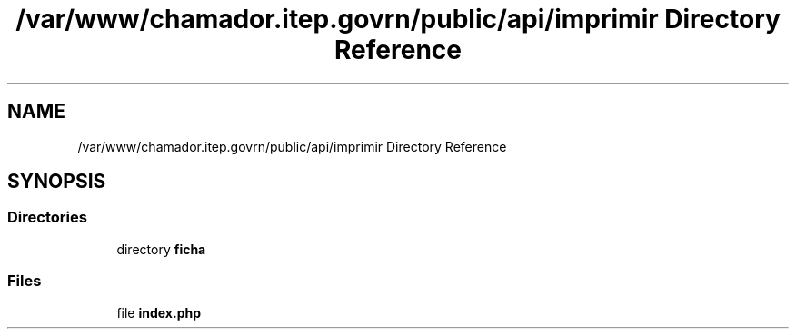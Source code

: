 .TH "/var/www/chamador.itep.govrn/public/api/imprimir Directory Reference" 3 "Mon Apr 6 2020" "Chamador ITEP - API" \" -*- nroff -*-
.ad l
.nh
.SH NAME
/var/www/chamador.itep.govrn/public/api/imprimir Directory Reference
.SH SYNOPSIS
.br
.PP
.SS "Directories"

.in +1c
.ti -1c
.RI "directory \fBficha\fP"
.br
.in -1c
.SS "Files"

.in +1c
.ti -1c
.RI "file \fBindex\&.php\fP"
.br
.in -1c

